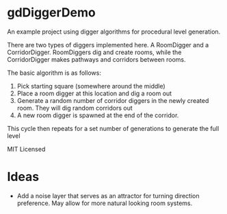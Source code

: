 * gdDiggerDemo

An example project using digger algorithms for procedural level generation.


There are two types of diggers implemented here. A RoomDigger and a CorridorDigger. RoomDiggers dig and create rooms, while the CorridorDigger makes pathways and corridors between rooms.


The basic algorithm is as follows:
   1. Pick starting square (somewhere around the middle)
   2. Place a room digger at this location and dig a room out
   3. Generate a random number of corridor diggers in the newly created room. They will dig random corridors out
   4. A new room digger is spawned at the end of the corridor.

This cycle then repeats for a set number of generations to generate the full level      


MIT Licensed

* Ideas
- Add a noise layer that serves as an attractor for turning direction preference. May allow for more natural looking room systems.
